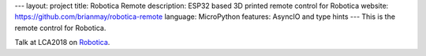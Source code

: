 ---
layout: project
title: Robotica Remote
description: ESP32 based 3D printed remote control for Robotica
website: https://github.com/brianmay/robotica-remote
language: MicroPython
features: AsyncIO and type hints
---
This is the remote control for Robotica.

Talk at LCA2018 on `Robotica <{{ site.baseurl }}/talks/2018-01-26-robotica/>`_.
